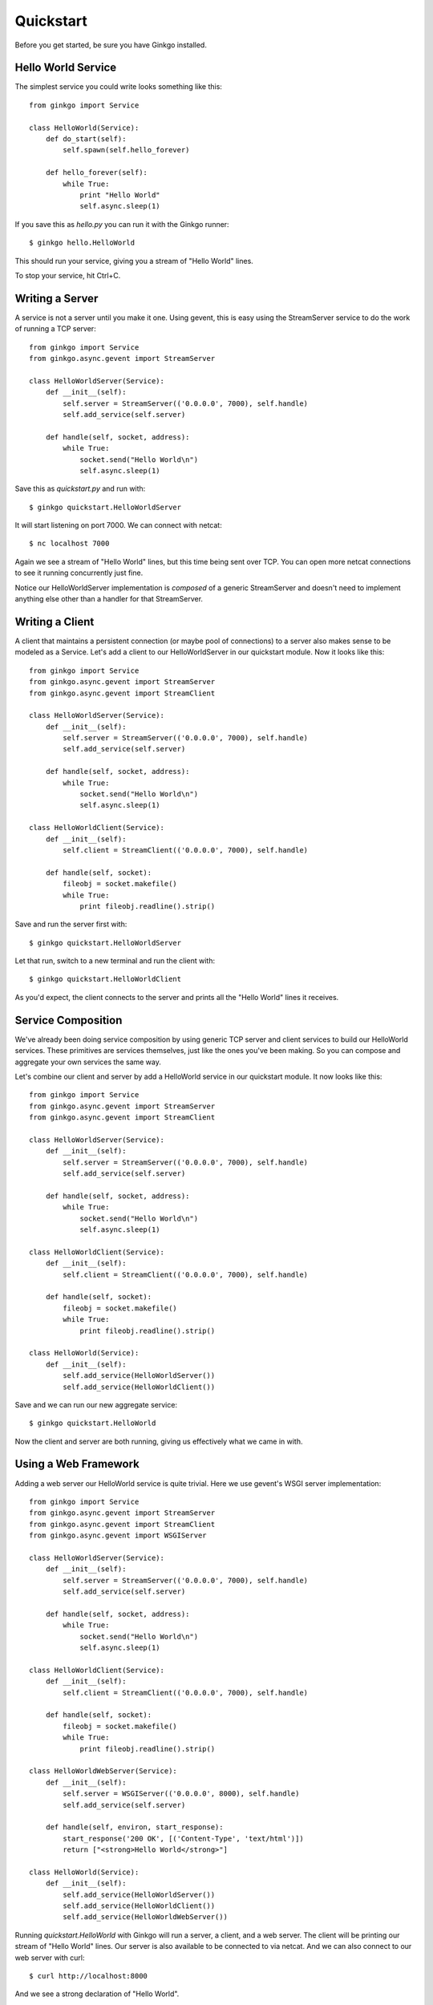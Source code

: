 Quickstart
==========

Before you get started, be sure you have Ginkgo installed.

Hello World Service
-------------------
The simplest service you could write looks something like this::

    from ginkgo import Service

    class HelloWorld(Service):
        def do_start(self):
            self.spawn(self.hello_forever)

        def hello_forever(self):
            while True:
                print "Hello World"
                self.async.sleep(1)

If you save this as *hello.py* you can run it with the Ginkgo runner::

    $ ginkgo hello.HelloWorld

This should run your service, giving you a stream of "Hello World" lines.

To stop your service, hit Ctrl+C.

Writing a Server
----------------
A service is not a server until you make it one. Using gevent, this is
easy using the StreamServer service to do the work of running a TCP
server::

    from ginkgo import Service
    from ginkgo.async.gevent import StreamServer

    class HelloWorldServer(Service):
        def __init__(self):
            self.server = StreamServer(('0.0.0.0', 7000), self.handle)
            self.add_service(self.server)

        def handle(self, socket, address):
            while True:
                socket.send("Hello World\n")
                self.async.sleep(1)

Save this as *quickstart.py* and run with::

    $ ginkgo quickstart.HelloWorldServer

It will start listening on port 7000. We can connect with netcat::

    $ nc localhost 7000

Again we see a stream of "Hello World" lines, but this time being sent over
TCP. You can open more netcat connections to see it running concurrently
just fine.

Notice our HelloWorldServer implementation is *composed* of a generic
StreamServer and doesn't need to implement anything else other than a
handler for that StreamServer.

Writing a Client
----------------
A client that maintains a persistent connection (or maybe pool of
connections) to a server also makes sense to be modeled as a Service.
Let's add a client to our HelloWorldServer in our quickstart module. Now
it looks like this::

    from ginkgo import Service
    from ginkgo.async.gevent import StreamServer
    from ginkgo.async.gevent import StreamClient

    class HelloWorldServer(Service):
        def __init__(self):
            self.server = StreamServer(('0.0.0.0', 7000), self.handle)
            self.add_service(self.server)

        def handle(self, socket, address):
            while True:
                socket.send("Hello World\n")
                self.async.sleep(1)

    class HelloWorldClient(Service):
        def __init__(self):
            self.client = StreamClient(('0.0.0.0', 7000), self.handle)

        def handle(self, socket):
            fileobj = socket.makefile()
            while True:
                print fileobj.readline().strip()

Save and run the server first with::

    $ ginkgo quickstart.HelloWorldServer

Let that run, switch to a new terminal and run the client with::

    $ ginkgo quickstart.HelloWorldClient

As you'd expect, the client connects to the server and prints all the
"Hello World" lines it receives.

Service Composition
-------------------
We've already been doing service composition by using generic TCP server
and client services to build our HelloWorld services. These primitives
are services themselves, just like the ones you've been making. So you
can compose and aggregate your own services the same way.

Let's combine our client and server by add a HelloWorld service in
our quickstart module. It now looks like this::

    from ginkgo import Service
    from ginkgo.async.gevent import StreamServer
    from ginkgo.async.gevent import StreamClient

    class HelloWorldServer(Service):
        def __init__(self):
            self.server = StreamServer(('0.0.0.0', 7000), self.handle)
            self.add_service(self.server)

        def handle(self, socket, address):
            while True:
                socket.send("Hello World\n")
                self.async.sleep(1)

    class HelloWorldClient(Service):
        def __init__(self):
            self.client = StreamClient(('0.0.0.0', 7000), self.handle)

        def handle(self, socket):
            fileobj = socket.makefile()
            while True:
                print fileobj.readline().strip()

    class HelloWorld(Service):
        def __init__(self):
            self.add_service(HelloWorldServer())
            self.add_service(HelloWorldClient())

Save and we can run our new aggregate service::

    $ ginkgo quickstart.HelloWorld

Now the client and server are both running, giving us effectively what
we came in with.

Using a Web Framework
---------------------
Adding a web server our HelloWorld service is quite trivial. Here we use
gevent's WSGI server implementation::

    from ginkgo import Service
    from ginkgo.async.gevent import StreamServer
    from ginkgo.async.gevent import StreamClient
    from ginkgo.async.gevent import WSGIServer

    class HelloWorldServer(Service):
        def __init__(self):
            self.server = StreamServer(('0.0.0.0', 7000), self.handle)
            self.add_service(self.server)

        def handle(self, socket, address):
            while True:
                socket.send("Hello World\n")
                self.async.sleep(1)

    class HelloWorldClient(Service):
        def __init__(self):
            self.client = StreamClient(('0.0.0.0', 7000), self.handle)

        def handle(self, socket):
            fileobj = socket.makefile()
            while True:
                print fileobj.readline().strip()

    class HelloWorldWebServer(Service):
        def __init__(self):
            self.server = WSGIServer(('0.0.0.0', 8000), self.handle)
            self.add_service(self.server)

        def handle(self, environ, start_response):
            start_response('200 OK', [('Content-Type', 'text/html')])
            return ["<strong>Hello World</strong>"]

    class HelloWorld(Service):
        def __init__(self):
            self.add_service(HelloWorldServer())
            self.add_service(HelloWorldClient())
            self.add_service(HelloWorldWebServer())

Running `quickstart.HelloWorld` with Ginkgo will run a server, a client,
and a web server. The client will be printing our stream of "Hello
World" lines. Our server is also available to be connected to via
netcat. And we can also connect to our web server with curl::

    $ curl http://localhost:8000

And we see a strong declaration of "Hello World". 

In that example our web server implements a small WSGI application, but
you can also use any WSGI compatible web framework. Here is an example
of the Flask Hello World runnable with Ginkgo::

    from flask import Flask
    from ginkgo.async.gevent import WSGIServer

    app = Flask(__name__)

    @app.route("/")
    def hello():
        return "Hello World!"

    class FlaskServer(WSGIServer):
        def __init__(self):
            WSGIServer.__init__(self, ('0.0.0.0', 8000), app)


Using Configuration
-------------------
TODO



